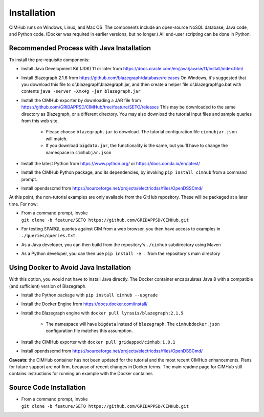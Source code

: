 .. role:: math(raw)
   :format: html latex
..

Installation
============

CIMHub runs on Windows, Linux, and Mac OS.  The components include an 
open-source NoSQL database, Java code, and Python code.  (Docker was 
required in earlier versions, but no longer.) All end-user scripting can 
be done in Python.  

Recommended Process with Java Installation
------------------------------------------

To install the pre-requisite components: 

- Install Java Development Kit (JDK) 11 or later from https://docs.oracle.com/en/java/javase/11/install/index.html
- Install Blazegraph 2.1.6 from https://github.com/blazegraph/database/releases 
  On Windows, it's suggested that you download this file to c:\\blazegraph\\blazegraph.jar, 
  and then create a helper file c:\\blazegraph\\go.bat with contents ``java -server -Xmx4g -jar blazegraph.jar``
- Install the CIMHub exporter by downloading a JAR file from https://github.com/GRIDAPPSD/CIMHub/tree/feature/SETO/releases
  This may be downloaded to the same directory as Blazegraph, or a different directory.
  You may also download the tutorial input files and sample queries from this web site.

   - Please choose ``blazegraph.jar`` to download. The tutorial configuration file ``cimhubjar.json`` will match.
   - If you download ``bigdata.jar``, the functionality is the same, but you'll have to change the namespace in ``cimhubjar.json``

- Install the latest Python from https://www.python.org/ or https://docs.conda.io/en/latest/
- Install the CIMHub Python package, and its dependencies, by invoking ``pip install cimhub`` from a command prompt.
- Install opendsscmd from https://sourceforge.net/projects/electricdss/files/OpenDSSCmd/

At this point, the non-tutorial examples are only available from the GitHub repository. These
will be packaged at a later time. For now:

- | From a command prompt, invoke 
  | ``git clone -b feature/SETO https://github.com/GRIDAPPSD/CIMHub.git``
- For testing SPARQL queries against CIM from a web browser, you then have access to examples in ``./queries/queries.txt``
- As a Java developer, you can then build from the repository's ``./cimhub`` subdirectory using Maven
- As a Python developer, you can then use ``pip install -e .`` from the repository's main directory

Using Docker to Avoid Java Installation
---------------------------------------

With this option, you would not have to install Java directly. The Docker container
encapsulates Java 8 with a compatible (and sufficient) version of Blazegraph. 

- Install the Python package with ``pip install cimhub --upgrade``
- Install the Docker Engine from https://docs.docker.com/install/
- Install the Blazegraph engine with ``docker pull lyrasis/blazegraph:2.1.5``

   - The namespace will have ``bigdata`` instead of ``blazegraph``. The ``cimhubdocker.json`` configuration file matches this assumption.

- Install the CIMHub exporter with ``docker pull gridappsd/cimhub:1.0.1``
- Install opendsscmd from https://sourceforge.net/projects/electricdss/files/OpenDSSCmd/

**Caveats**: the CIMHub container has not been updated for the tutorial and the
most recent CIMHub enhancements. Plans for future support are not firm, because
of recent changes in Docker terms. The main readme page for CIMHub still contains
instructions for running an example with the Docker container.

Source Code Installation
------------------------

- | From a command prompt, invoke 
  | ``git clone -b feature/SETO https://github.com/GRIDAPPSD/CIMHub.git``

